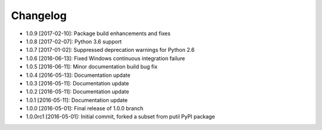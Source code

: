 .. CHANGELOG.rst
.. Copyright (c) 2013-2017 Pablo Acosta-Serafini
.. See LICENSE for details

Changelog
=========

* 1.0.9 [2017-02-10]: Package build enhancements and fixes

* 1.0.8 [2017-02-07]: Python 3.6 support

* 1.0.7 [2017-01-02]: Suppressed deprecation warnings for
  Python 2.6

* 1.0.6 [2016-06-13]: Fixed Windows continuous integration
  failure

* 1.0.5 [2016-06-11]: Minor documentation build bug fix

* 1.0.4 [2016-05-13]: Documentation update

* 1.0.3 [2016-05-11]: Documentation update

* 1.0.2 [2016-05-11]: Documentation update

* 1.0.1 [2016-05-11]: Documentation update

* 1.0.0 [2016-05-01]: Final release of 1.0.0 branch

* 1.0.0rc1 [2016-05-01]: Initial commit, forked a subset from putil PyPI
  package
